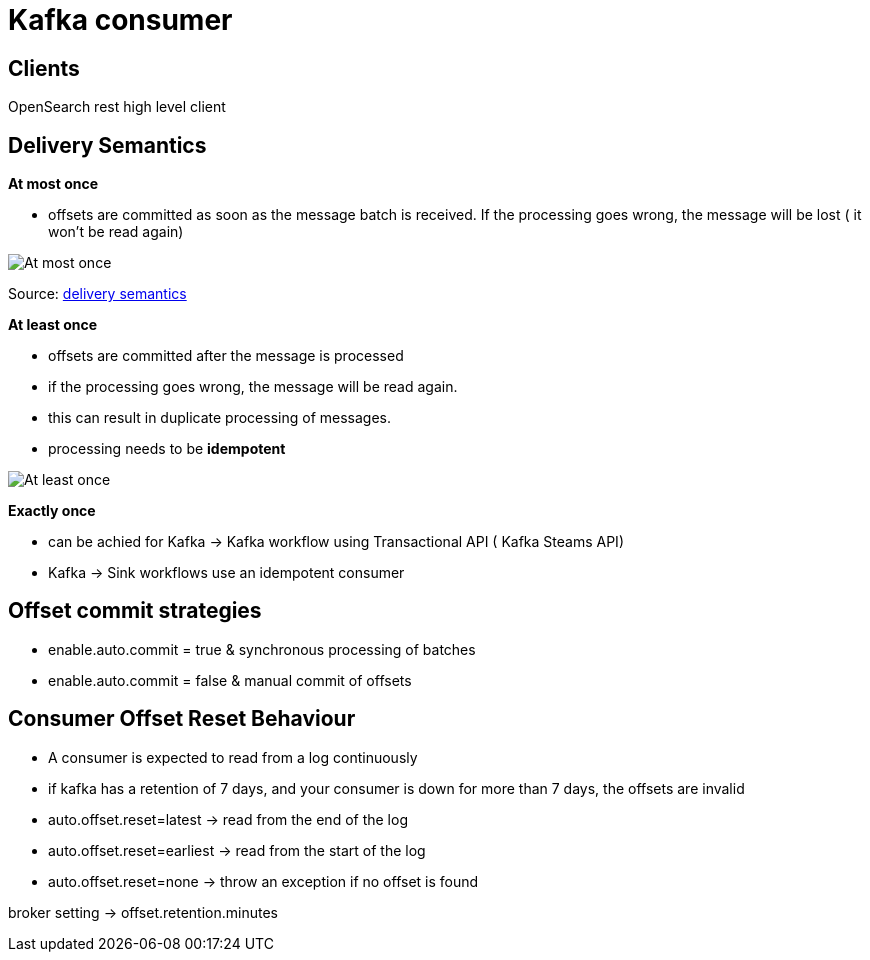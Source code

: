 = Kafka consumer

== Clients

OpenSearch rest high level client

== Delivery Semantics

*At most once*

* offsets are committed as soon as the message batch is received.
If the processing goes wrong, the message will be lost ( it won't be read again)

image::images/atMostOnceDelivery.png[At most once]

Source: https://www.linkedin.com/pulse/kafka-consumer-delivery-semantics-sylvester-daniel/[delivery semantics]

*At least once*

* offsets are committed after the message is processed
* if the processing goes wrong, the message will be read again.
* this can result in duplicate processing of messages.
* processing needs to be *idempotent*

image::images/atLeastOnceDelivery.png[At least once]

*Exactly once*

* can be achied for Kafka -> Kafka workflow using Transactional API ( Kafka Steams API)
* Kafka -> Sink workflows use an idempotent consumer

== Offset commit strategies

* enable.auto.commit = true & synchronous processing of batches
* enable.auto.commit = false & manual commit of offsets

== Consumer Offset Reset Behaviour

* A consumer is expected to read from a log continuously
* if kafka has a retention of 7 days, and your consumer is down for more than 7 days, the offsets are invalid

* auto.offset.reset=latest -> read from the end of the log
* auto.offset.reset=earliest -> read from the start of the log
* auto.offset.reset=none -> throw an exception if no offset is found

broker setting -> offset.retention.minutes



